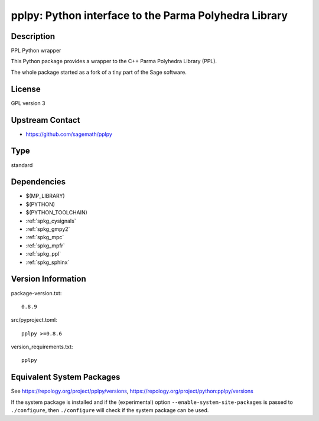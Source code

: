 .. _spkg_pplpy:

pplpy: Python interface to the Parma Polyhedra Library
================================================================

Description
-----------

PPL Python wrapper

This Python package provides a wrapper to the C++ Parma Polyhedra
Library (PPL).

The whole package started as a fork of a tiny part of the Sage software.

License
-------

GPL version 3


Upstream Contact
----------------

-  https://github.com/sagemath/pplpy

Type
----

standard


Dependencies
------------

- $(MP_LIBRARY)
- $(PYTHON)
- $(PYTHON_TOOLCHAIN)
- :ref:`spkg_cysignals`
- :ref:`spkg_gmpy2`
- :ref:`spkg_mpc`
- :ref:`spkg_mpfr`
- :ref:`spkg_ppl`
- :ref:`spkg_sphinx`

Version Information
-------------------

package-version.txt::

    0.8.9

src/pyproject.toml::

    pplpy >=0.8.6

version_requirements.txt::

    pplpy


Equivalent System Packages
--------------------------

.. tab:: Arch Linux

   .. CODE-BLOCK:: bash

       $ sudo pacman -S python-pplpy 


.. tab:: conda-forge

   .. CODE-BLOCK:: bash

       $ conda install pplpy 


.. tab:: Fedora/Redhat/CentOS

   .. CODE-BLOCK:: bash

       $ sudo yum install python3-pplpy 


.. tab:: FreeBSD

   .. CODE-BLOCK:: bash

       $ sudo pkg install math/py-pplpy 


.. tab:: Gentoo Linux

   .. CODE-BLOCK:: bash

       $ sudo emerge dev-python/pplpy 


.. tab:: Void Linux

   .. CODE-BLOCK:: bash

       $ sudo xbps-install python3-pplpy 



See https://repology.org/project/pplpy/versions, https://repology.org/project/python:pplpy/versions

If the system package is installed and if the (experimental) option
``--enable-system-site-packages`` is passed to ``./configure``, then ``./configure``
will check if the system package can be used.

